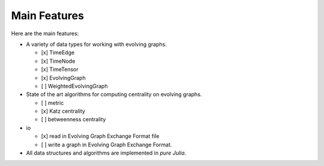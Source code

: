 
Main Features
=============

Here are the main features:

* A variety of data types for working with evolving graphs.

  - [x] TimeEdge
  - [x] TimeNode
  - [x] TimeTensor
  - [x] EvolvingGraph     
  - [ ] WeightedEvolvingGraph

* State of the art algorithms for computing centrality on evolving graphs. 

  - [ ] metric
  - [x] Katz centrality
  - [ ] betweenness centrality

* io 

  - [x] read in Evolving Graph Exchange Format file
  - [ ] write a graph in Evolving Graph Exchange Format. 

* All data structures and algorithms are implemented in *pure Julia*.

